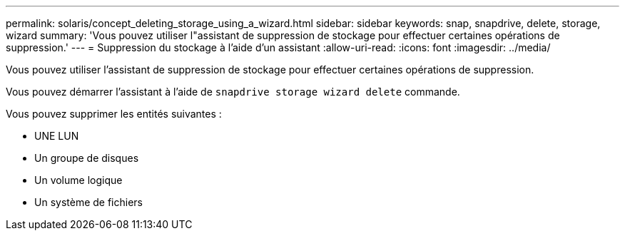 ---
permalink: solaris/concept_deleting_storage_using_a_wizard.html 
sidebar: sidebar 
keywords: snap, snapdrive, delete, storage, wizard 
summary: 'Vous pouvez utiliser l"assistant de suppression de stockage pour effectuer certaines opérations de suppression.' 
---
= Suppression du stockage à l'aide d'un assistant
:allow-uri-read: 
:icons: font
:imagesdir: ../media/


[role="lead"]
Vous pouvez utiliser l'assistant de suppression de stockage pour effectuer certaines opérations de suppression.

Vous pouvez démarrer l'assistant à l'aide de `snapdrive storage wizard delete` commande.

Vous pouvez supprimer les entités suivantes :

* UNE LUN
* Un groupe de disques
* Un volume logique
* Un système de fichiers

